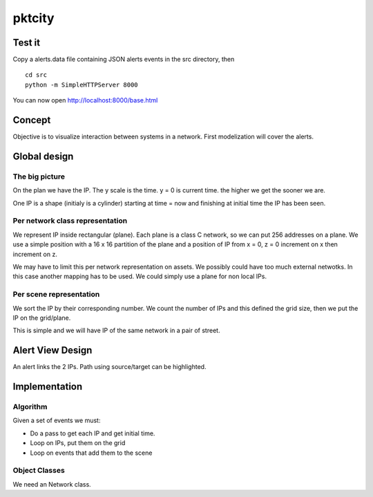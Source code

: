 =======
pktcity
=======

Test it
=======

Copy a alerts.data file containing JSON alerts events in the src directory, then ::

 cd src
 python -m SimpleHTTPServer 8000

You can now open http://localhost:8000/base.html

Concept
=======

Objective is to visualize interaction between systems in a network.
First modelization will cover the alerts.


Global design
=============

The big picture
---------------

On the plan we have the IP. The y scale is the time. y = 0 is current time. the higher we get the sooner
we are.

One IP is a shape (initialy is a cylinder) starting at time = now and finishing at initial time the IP has been seen.

Per network class representation
--------------------------------

We represent IP inside rectangular (plane). Each plane is a class C network, so we can put 256 addresses
on a plane. We use a simple position with a 16 x 16 partition of the plane and a position of IP from x = 0, z = 0
increment on x then increment on z.

We may have to limit this per network representation on assets. We possibly could have too much external netwotks.
In this case another mapping has to be used.
We could simply use a plane for non local IPs.

Per scene representation
------------------------

We sort the IP by their corresponding number.
We count the number of IPs and this defined the grid size, then we put the IP on the grid/plane.

This is simple and we will have IP of the same network in a pair of street.


Alert View Design
=================

An alert links the 2 IPs.  Path using source/target can be highlighted.

Implementation
==============

Algorithm
---------

Given a set of events we must:

* Do a pass to get each IP and get initial time.
* Loop on IPs, put them on the grid
* Loop on events that add them to the scene


Object Classes
---------------

We need an Network class.
